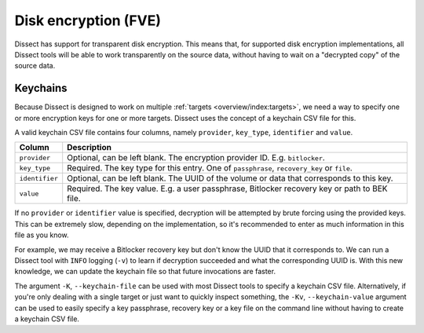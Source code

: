 Disk encryption (FVE)
=====================

Dissect has support for transparent disk encryption. This means that, for supported disk encryption implementations,
all Dissect tools will be able to work transparently on the source data, without having to wait on a "decrypted copy"
of the source data.

Keychains
---------

Because Dissect is designed to work on multiple :ref:`targets <overview/index:targets>`, we need a way to specify
one or more encryption keys for one or more targets. Dissect uses the concept of a keychain CSV file for this.

A valid keychain CSV file contains four columns, namely ``provider``, ``key_type``, ``identifier`` and ``value``.

.. csv-table::
    :header: "Column", "Description"

    "``provider``", "Optional, can be left blank. The encryption provider ID. E.g. ``bitlocker``."
    "``key_type``", "Required. The key type for this entry. One of ``passphrase``, ``recovery_key`` or ``file``."
    "``identifier``", "Optional, can be left blank. The UUID of the volume or data that corresponds to this key."
    "``value``", "Required. The key value. E.g. a user passphrase, Bitlocker recovery key or path to BEK file."

If no ``provider`` or ``identifier`` value is specified, decryption will be attempted by brute forcing using the
provided keys. This can be extremely slow, depending on the implementation, so it's recommended to enter as much
information in this file as you know.

For example, we may receive a Bitlocker recovery key but don't know the UUID that it corresponds to. We can run
a Dissect tool with ``INFO`` logging (``-v``) to learn if decryption succeeded and what the corresponding UUID is.
With this new knowledge, we can update the keychain file so that future invocations are faster.

.. code-block:: text
    :caption: Example keychain CSV file

    bitlocker,passphrase,b6ad258a-2725-4a42-93c6-844478bf7a90,Password1234
    ,passphrase,,AnotherTestPassword

The argument ``-K``, ``--keychain-file`` can be used with most Dissect tools to specify a keychain CSV
file. Alternatively, if you're only dealing with a single target or just want to quickly inspect something,
the ``-Kv``, ``--keychain-value`` argument can be used to easily specify a key passphrase, recovery key or a
key file on the command line without having to create a keychain CSV file.
